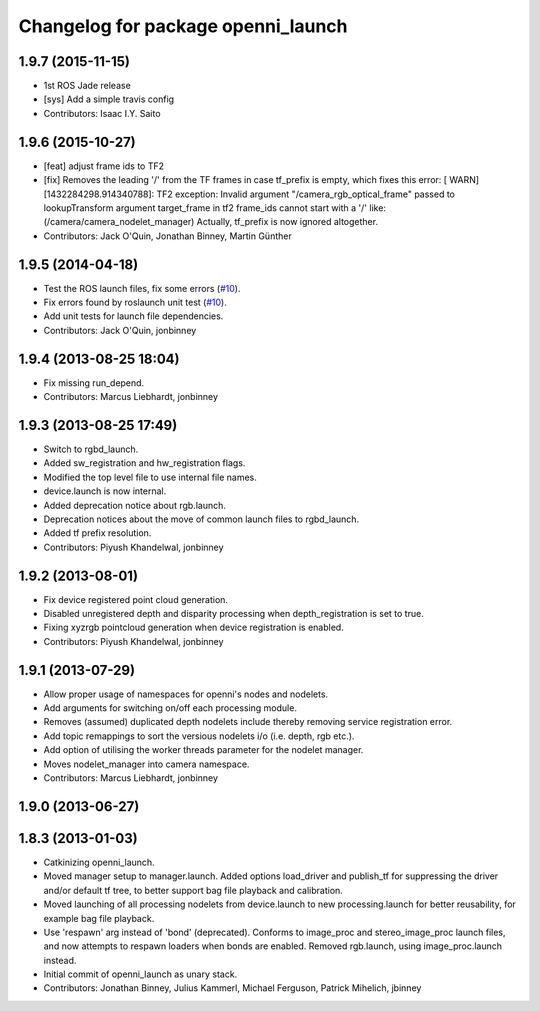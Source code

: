 ^^^^^^^^^^^^^^^^^^^^^^^^^^^^^^^^^^^
Changelog for package openni_launch
^^^^^^^^^^^^^^^^^^^^^^^^^^^^^^^^^^^

1.9.7 (2015-11-15)
------------------
* 1st ROS Jade release
* [sys] Add a simple travis config
* Contributors: Isaac I.Y. Saito

1.9.6 (2015-10-27)
------------------
* [feat] adjust frame ids to TF2
* [fix] Removes the leading '/' from the TF frames in case tf_prefix is empty, which fixes this error:
  [ WARN] [1432284298.914340788]: TF2 exception:
  Invalid argument "/camera_rgb_optical_frame" passed to lookupTransform argument target_frame in tf2 frame_ids cannot start with a '/' like:  (/camera/camera_nodelet_manager)
  Actually, tf_prefix is now ignored altogether.
* Contributors: Jack O'Quin, Jonathan Binney, Martin Günther

1.9.5 (2014-04-18)
------------------
* Test the ROS launch files, fix some errors (`#10
  <https://github.com/ros-drivers/openni_launch/issues/10>`_).
* Fix errors found by roslaunch unit test (`#10
  <https://github.com/ros-drivers/openni_launch/issues/10>`_).
* Add unit tests for launch file dependencies.
* Contributors: Jack O'Quin, jonbinney

1.9.4 (2013-08-25 18:04)
------------------------
* Fix missing run_depend.
* Contributors: Marcus Liebhardt, jonbinney

1.9.3 (2013-08-25 17:49)
------------------------
* Switch to rgbd_launch.
* Added sw_registration and hw_registration flags.
* Modified the top level file to use internal file names.
* device.launch is now internal.
* Added deprecation notice about rgb.launch.
* Deprecation notices about the move of common launch files to rgbd_launch.
* Added tf prefix resolution.
* Contributors: Piyush Khandelwal, jonbinney

1.9.2 (2013-08-01)
------------------
* Fix device registered point cloud generation.
* Disabled unregistered depth and disparity processing when
  depth_registration is set to true.
* Fixing xyzrgb pointcloud generation when device registration is
  enabled.
* Contributors: Piyush Khandelwal, jonbinney

1.9.1 (2013-07-29)
------------------
* Allow proper usage of namespaces for openni's nodes and nodelets.
* Add arguments for switching on/off each processing module.
* Removes (assumed) duplicated depth nodelets include thereby removing
  service registration error.
* Add topic remappings to sort the versious nodelets i/o (i.e. depth, rgb etc.).
* Add option of utilising the worker threads parameter for the nodelet manager.
* Moves nodelet_manager into camera namespace.
* Contributors: Marcus Liebhardt, jonbinney

1.9.0 (2013-06-27)
------------------

1.8.3 (2013-01-03)
------------------
* Catkinizing openni_launch.
* Moved manager setup to manager.launch. Added options load_driver and
  publish_tf for suppressing the driver and/or default tf tree, to
  better support bag file playback and calibration.
* Moved launching of all processing nodelets from device.launch to new
  processing.launch for better reusability, for example bag file
  playback.
* Use 'respawn' arg instead of 'bond' (deprecated). Conforms to
  image_proc and stereo_image_proc launch files, and now attempts to
  respawn loaders when bonds are enabled. Removed rgb.launch, using
  image_proc.launch instead.
* Initial commit of openni_launch as unary stack.
* Contributors: Jonathan Binney, Julius Kammerl, Michael Ferguson, Patrick Mihelich, jbinney
